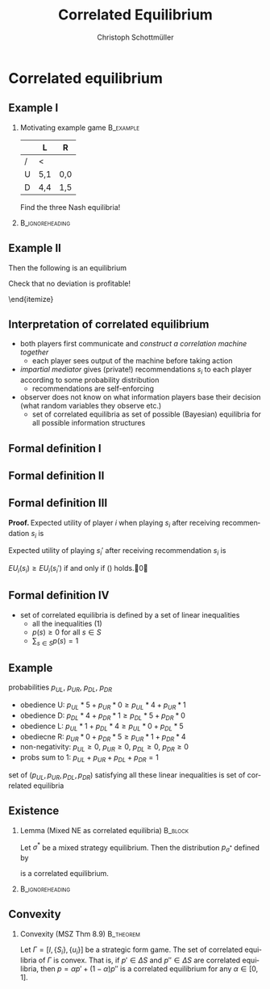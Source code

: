 #+Title: Correlated Equilibrium
#+AUTHOR:    Christoph Schottmüller
#+Date: 

#+LANGUAGE:  en
#+OPTIONS:   H:2 num:t toc:nil \n:nil @:t ::t |:t ^:t -:t f:t *:t <:t
#+OPTIONS:   TeX:t LaTeX:t skip:nil d:nil todo:t pri:nil tags:not-in-toc
#+INFOJS_OPT: view:nil toc:nil ltoc:t mouse:underline buttons:0 path:http://orgmode.org/org-info.js
#+EXPORT_SELECT_TAGS: export
#+EXPORT_EXCLUDE_TAGS: noexport


#+startup: beamer
#+LaTeX_CLASS: beamer
#+LaTeX_CLASS_OPTIONS: 
#+BEAMER_FRAME_LEVEL: 2
#+latex_header: \mode<beamer>{\useinnertheme{rounded}\usecolortheme{rose}\usecolortheme{dolphin}\setbeamertemplate{navigation symbols}{}\setbeamertemplate{footline}[frame number]{}}
#+latex_header: \mode<beamer>{\usepackage{amsmath}\usepackage{ae,aecompl}\usepackage{sgame}}
#+LATEX_HEADER:\let\oldframe\frame\renewcommand\frame[1][allowframebreaks]{\oldframe[#1]}
#+LATEX_HEADER: \setbeamertemplate{frametitle continuation}[from second]

* Correlated equilibrium
** Example I
*** Motivating example game                                       :B_example:
    :PROPERTIES:
    :BEAMER_env: example
    :END:
|   | L   | R   |
|---+-----+-----|
| / | <   |     |
| U | 5,1 | 0,0 |
| D | 4,4 | 1,5 |

Find the three Nash equilibria!
***                                                         :B_ignoreheading:
    :PROPERTIES:
    :BEAMER_env: ignoreheading
    :END:
\begin{itemize}
\item pure strategy NE give high aggregate but very unequal payoff
\item mixed strategy equilibrium gives equal but low payoff 
\end{itemize}

** Example II

\begin{itemize}
\item Can players get equal and high payoffs?
\item flip a coin: if tails $(U,L)$, if head $(D,R)$
\item with ``unfair coins'' any payoff in the convex hull of the NE payoffs is attainable
\item can players do even better?
\pause \item Yes:
  \begin{itemize}
  \item randomization device with three equally likely states A=(U,L),B=(D,L) and C=(D,R)
  \item  P1 gets a message iff state is A
  \item P2 gets a message iff state is C
  \end{itemize}
Then the following is an equilibrium
\begin{itemize}
\item P1 plays U when he gets a message and D otherwise
\item P2 plays R when he gets a message and L otherwise
\end{itemize}
Check that no deviation is profitable!
\begin{itemize}
\item expected payoff $1/3 (5,1)+1/3(4,4)+1/3(1,5)=(3.33,3.33)$ is outside of the convex hull of the Nash payoffs
\item correlated equilibrium can lead to higher payoffs than NE
\end{itemize}
\end{itemize}

** Interpretation of correlated equilibrium


 
-  both players first communicate and  \emph{construct a correlation machine together}
  - each player sees output of the machine before taking action  
- \emph{ impartial mediator} gives (private!) recommendations $s_i$ to each player according to some probability distribution 
  - recommendations are self-enforcing 
- observer does not know on what information players base their decision (what random variables they observe etc.) 
  - set of correlated equilibria as set of possible (Bayesian) equilibria for all possible information structures
 

** Formal definition I
\begin{itemize}
\item take a strategic form game $\Gamma=[I,\{S_i\},\{u_i\}]$
\item a probability distribution $p$ over $S$ leads to the game $\Gamma^*(p)$:
  \begin{enumerate}
  \item mediator draws an action profile $s=(s_1,\dots,s_n)$ from $S$ according to probability distribution $p$
  \item mediator reveals $s_i$ to each player $i$ (but does not reveal $s_{-i}$)
  \item each player chooses an action $s_i'\in S_i$
  \item payoff for each player $i$ is $u_i(s_1',\dots,s_n')$
  \end{enumerate}
\item pure strategy for player $i$ in $\Gamma^*(p)$ is function $t_i: S_i\rightarrow S_i$ (action as function of recommendation)
\item belief of player $i$ when getting recommendation $s_i$:
  \begin{equation*}
    \label{eq:1}
    p(s_{-i}|s_i)=\frac{p(s_i,s_{-i})}{\sum_{b_{-i}\in S_{-i}}p(s_i,b_{-i})}
  \end{equation*}
  
\end{itemize}

** Formal definition II

\begin{lemma}[MSZ Thm 8.5]
  All players following the recommendation, i.e. $t_i(s_i)=s_i$ for
  all players $i$, is an equilibrium of $\Gamma^*(p)$ if and only if
  \begin{equation}\label{eq:2}
    \sum_{s_{-i}\in S_{-i}}p(s_i,s_{-i})u_i(s_i,s_{-i})\geq \sum_{s_{-i}\in S_{-i}}p(s_i,s_{-i})u_i(s_i',s_{-i})
  \end{equation}
  for all players $i$ and all actions $s_i,s_i'\in S_i$.
\end{lemma}

** Formal definition III

\textbf{Proof. }Expected utility of player $i$ when playing $s_i$ after receiving recommendation $s_i$ is 
\begin{equation*}
  EU_i(s_i)= \sum_{s_{-i}\in S_{-i}}\frac{p(s_i,s_{-i})}{\sum_{b_{-i}\in S_{-i}}p(s_i,b_{-i})}u_i(s_i,s_{-i}).
\end{equation*}
Expected utility of playing $s_i'$ after receiving recommendation $s_i$ is
\begin{equation*}
  EU_i(s_i')= \sum_{s_{-i}\in S_{-i}}\frac{p(s_i,s_{-i})}{\sum_{b_{-i}\in S_{-i}}p(s_i,b_{-i})}u_i(s_i',s_{-i}).
\end{equation*}
$EU_i(s_i)\geq EU_i(s_i')$ if and only if (\ref{eq:2}) holds.\qed

\vspace*{1cm}
\begin{tiny}
  For this proof, we use the convention
  $\frac{p(s_i,s_{-i})}{\sum_{b_{-i}\in S_{-i}}p(s_i,b_{-i})}=0$ if
  $p(s_i,b_{-i})=0$ for all $b_{-i}\in S_{-i}$.
\end{tiny}


** Formal definition IV

\begin{definition}[correlated equilibrium]
  A probability distribution $p$ over $S$ is a correlated equilibrium in the strategic form game $\Gamma=[I,\{S_i\},\{u_i\}]$ if $t_i(s_i)=s_i$ for all players $i$ is an equilibrium of $\Gamma^*(p)$. 
\end{definition}

- set of correlated equilibria is defined by a set of linear inequalities 
   - all the inequalities (1)
   - $p(s)\geq 0$ for all $s\in S$
   - $\sum_{s\in S}p(s)=1$

** Example 
probabilities $p_{UL}$, $p_{UR}$, $p_{DL}$, $p_{DR}$
- obedience U: $p_{UL}*5+p_{UR}*0\geq p_{UL}*4+p_{UR}*1$
- obedience D: $p_{DL}*4+p_{DR}*1 \geq p_{DL}*5+p_{DR}*0$
- obedience L: $p_{UL}*1+p_{DL}*4\geq p_{UL}*0+p_{DL}*5$
- obediecne R: $p_{UR}*0+p_{DR}*5\geq p_{UR}*1+p_{DR}*4$
- non-negativity:  $p_{UL}\geq 0$, $p_{UR}\geq 0$, $p_{DL}\geq 0$, $p_{DR}\geq 0$
- probs sum to 1: $p_{UL}+p_{UR}+p_{DL}+p_{DR}=1$

set of $(p_{UL},p_{UR},p_{DL},p_{DR})$ satisfying all these linear inequalities is set of correlated equilibria

** Existence

*** Lemma (Mixed NE as correlated equilibria)                       :B_block:
    :PROPERTIES:
    :BEAMER_env: block
    :END:
  Let $\sigma^*$ be a mixed strategy equilibrium. Then the distribution $p_{\sigma^*}$ defined by
  \begin{equation*}
    p_{\sigma^*}(s_1,\dots,s_n)=\Pi_{i=1}^n\sigma_i^*(s_i)
  \end{equation*}
is a correlated equilibrium.


***                                                         :B_ignoreheading:
    :PROPERTIES:
    :BEAMER_env: ignoreheading
    :END:

\begin{corollary}
 A correlated equilibrium exists in all finite games.
\end{corollary}

** Convexity
*** Convexity (MSZ Thm 8.9)                                       :B_theorem:
    :PROPERTIES:
    :BEAMER_env: theorem
    :END:
  Let $\Gamma=[I,\{S_i\},\{u_i\}]$ be a strategic form game. The set of correlated equilibria of $\Gamma$ is convex. \linebreak That is, if $p'\in \Delta S$ and $p''\in \Delta S$ are correlated equilibria, then $p=\alpha p'+(1-\alpha) p''$ is a correlated equilibrium for any $\alpha\in[0,1]$.

